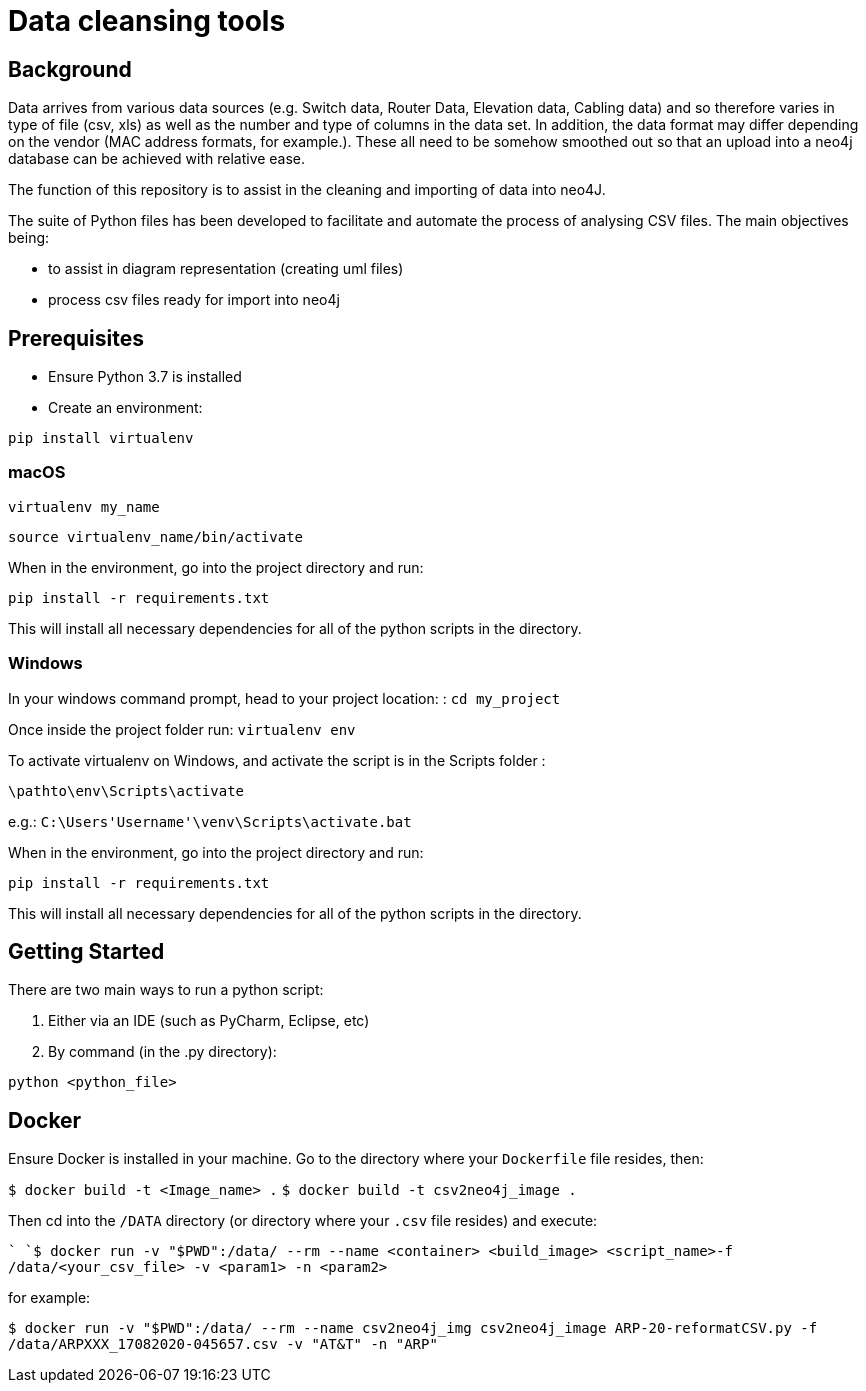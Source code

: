 = Data cleansing tools

== Background

Data arrives from various data sources (e.g. Switch data, Router Data, Elevation data, Cabling data) and so therefore varies in type of file (csv, xls) as well as the number and type of columns in the data set. In addition, the data format may differ depending on the vendor (MAC address formats, for example.). These all need to be somehow smoothed out so that an upload into a neo4j database can be achieved with relative ease.

The function of this repository is to assist in the cleaning and importing of data into neo4J.

The suite of Python files has been developed to facilitate and automate the process of analysing CSV files. The main objectives being:

* to assist in diagram representation (creating uml files)
* process csv files ready for import into neo4j


== Prerequisites

* Ensure Python 3.7 is installed

* Create an environment:

`pip install virtualenv`

=== macOS

`virtualenv my_name`

`source virtualenv_name/bin/activate`

When in the environment, go into the project directory and run:

`pip install -r requirements.txt`

This will install all necessary dependencies for all of the python scripts in the directory.

=== Windows

In your windows command prompt, head to your project location: :
`cd my_project`

Once inside the project folder run: 
`virtualenv env`

To activate virtualenv on Windows, and activate the script is in the Scripts folder :

`\pathto\env\Scripts\activate`

e.g.: `C:\Users\'Username'\venv\Scripts\activate.bat`

When in the environment, go into the project directory and run:

`pip install -r requirements.txt`

This will install all necessary dependencies for all of the python scripts in the directory.

== Getting Started

There are two main ways to run a python script:

1. Either via an IDE (such as PyCharm, Eclipse, etc)
2. By command (in the .py directory):

`python <python_file>`

== Docker

Ensure Docker is installed in your machine. Go to the directory where your `Dockerfile` file resides, then:

`$ docker build -t <Image_name> .` 
`$ docker build -t csv2neo4j_image .`

Then cd into the `/DATA` directory (or directory where your `.csv` file resides) and execute:

``
`$ docker run -v "$PWD":/data/ --rm --name <container> <build_image> <script_name>-f /data/<your_csv_file> -v <param1> -n <param2>`

for example:

`$ docker run -v "$PWD":/data/ --rm --name csv2neo4j_img csv2neo4j_image ARP-20-reformatCSV.py -f /data/ARPXXX_17082020-045657.csv -v "AT&T" -n "ARP"`



